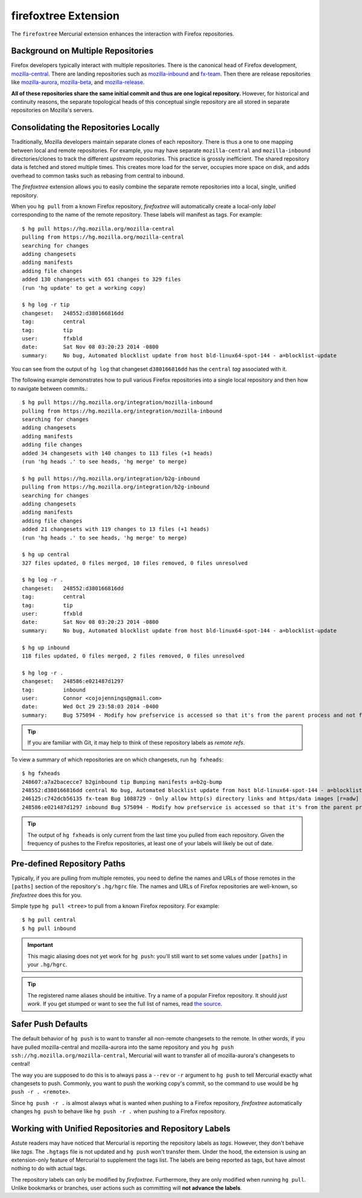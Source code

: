 .. _firefoxtree:

=====================
firefoxtree Extension
=====================

The ``firefoxtree`` Mercurial extension enhances the interaction with
Firefox repositories.

Background on Multiple Repositories
===================================

Firefox developers typically interact with multiple repositories. There
is the canonical head of Firefox development,
`mozilla-central <https://hg.mozilla.org/mozilla-central>`_. There are
landing repositories such as
`mozilla-inbound <https://hg.mozilla.org/integration/mozilla-inbound>`_
and
`fx-team <https://hg.mozilla.org/integration/fx-team>`_.
Then there are release repositories like
`mozilla-aurora <https://hg.mozilla.org/releases/mozilla-aurora>`_,
`mozilla-beta <https://hg.mozilla.org/releases/mozilla-beta>`_, and
`mozilla-release <https://hg.mozilla.org/releases/mozilla-release>`_.

**All of these repositories share the same initial commit and thus are
one logical repository.** However, for historical and continuity
reasons, the separate topological heads of this conceptual single
repository are all stored in separate repositories on Mozilla's
servers.

Consolidating the Repositories Locally
======================================

Traditionally, Mozilla developers maintain separate clones of each
repository. There is thus a one to one mapping between local and remote
repositories. For example, you may have separate ``mozilla-central`` and
``mozilla-inbound`` directories/clones to track the different *upstream*
repositories. This practice is grossly inefficient. The shared repository
data is fetched and stored multiple times. This creates more load for
the server, occupies more space on disk, and adds overhead to common
tasks such as rebasing from central to inbound.

The *firefoxtree* extension allows you to easily combine the separate
remote repositories into a local, single, unified repository.

When you ``hg pull`` from a known Firefox repository, *firefoxtree* will
automatically create a local-only *label* corresponding to the name of the
remote repository. These labels will manifest as tags. For example::

  $ hg pull https://hg.mozilla.org/mozilla-central
  pulling from https://hg.mozilla.org/mozilla-central
  searching for changes
  adding changesets
  adding manifests
  adding file changes
  added 130 changesets with 651 changes to 329 files
  (run 'hg update' to get a working copy)

  $ hg log -r tip
  changeset:   248552:d380166816dd
  tag:         central
  tag:         tip
  user:        ffxbld
  date:        Sat Nov 08 03:20:23 2014 -0800
  summary:     No bug, Automated blocklist update from host bld-linux64-spot-144 - a=blocklist-update

You can see from the output of ``hg log`` that changeset
``d380166816dd`` has the ``central`` *tag* associated with it.

The following example demonstrates how to pull various Firefox
repositories into a single local repository and then how to navigate
between commits.::

  $ hg pull https://hg.mozilla.org/integration/mozilla-inbound
  pulling from https://hg.mozilla.org/integration/mozilla-inbound
  searching for changes
  adding changesets
  adding manifests
  adding file changes
  added 34 changesets with 140 changes to 113 files (+1 heads)
  (run 'hg heads .' to see heads, 'hg merge' to merge)

  $ hg pull https://hg.mozilla.org/integration/b2g-inbound
  pulling from https://hg.mozilla.org/integration/b2g-inbound
  searching for changes
  adding changesets
  adding manifests
  adding file changes
  added 21 changesets with 119 changes to 13 files (+1 heads)
  (run 'hg heads .' to see heads, 'hg merge' to merge)

  $ hg up central
  327 files updated, 0 files merged, 10 files removed, 0 files unresolved

  $ hg log -r .
  changeset:   248552:d380166816dd
  tag:         central
  tag:         tip
  user:        ffxbld
  date:        Sat Nov 08 03:20:23 2014 -0800
  summary:     No bug, Automated blocklist update from host bld-linux64-spot-144 - a=blocklist-update

  $ hg up inbound
  118 files updated, 0 files merged, 2 files removed, 0 files unresolved

  $ hg log -r .
  changeset:   248586:e021487d1297
  tag:         inbound
  user:        Connor <cojojennings@gmail.com>
  date:        Wed Oct 29 23:58:03 2014 -0400
  summary:     Bug 575094 - Modify how prefservice is accessed so that it's from the parent process and not from the child process. Also re-enable test_bug528292_wrap.js. r=jdm

.. tip::

   If you are familiar with Git, it may help to think of these
   repository labels as *remote refs*.

To view a summary of which repositories are on which changesets, run
``hg fxheads``::

  $ hg fxheads
  248607:a7a2bacecce7 b2ginbound tip Bumping manifests a=b2g-bump
  248552:d380166816dd central No bug, Automated blocklist update from host bld-linux64-spot-144 - a=blocklist-update
  246125:c742dcb56135 fx-team Bug 1088729 - Only allow http(s) directory links and https/data images [r=adw]
  248586:e021487d1297 inbound Bug 575094 - Modify how prefservice is accessed so that it's from the parent process and not from the child process. Also re-enable test_bug528292_wrap.js. r=jdm

.. tip::

   The output of ``hg fxheads`` is only current from the last time you
   pulled from each repository. Given the frequency of pushes to the
   Firefox repositories, at least one of your labels will likely be out
   of date.

Pre-defined Repository Paths
============================

Typically, if you are pulling from multiple remotes, you need to define
the names and URLs of those remotes in the ``[paths]`` section of the
repository's ``.hg/hgrc`` file. The names and URLs of Firefox
repositories are well-known, so *firefoxtree* does this for you.

Simple type ``hg pull <tree>`` to pull from a known Firefox repository.
For example::

  $ hg pull central
  $ hg pull inbound

.. important::

   This magic aliasing does not yet work for ``hg push``: you'll still
   want to set some values under ``[paths]`` in your ``.hg/hgrc``.

.. tip::

   The registered name aliases should be intuitive. Try a name of a
   popular Firefox repository. It should *just work*. If you get stumped
   or want to see the full list of names, read
   `the source <https://hg.mozilla.org/hgcustom/version-control-tools/file/default/pylib/mozautomation/mozautomation/repository.py>`_.

Safer Push Defaults
===================

The default behavior of ``hg push`` is to want to transfer all
non-remote changesets to the remote. In other words, if you have pulled
mozilla-central and mozilla-aurora into the same repository and you
``hg push ssh://hg.mozilla.org/mozilla-central``, Mercurial will want to
transfer all of mozilla-aurora's changesets to central!

The way you are supposed to do this is to always pass a ``--rev`` or
``-r`` argument to ``hg push`` to tell Mercurial exactly what changesets
to push. Commonly, you want to push the working copy's commit, so the
command to use would be ``hg push -r . <remote>``.

Since ``hg push -r .`` is almost always what is wanted when pushing to
a Firefox repository, *firefoxtree* automatically changes ``hg push``
to behave like ``hg push -r .`` when pushing to a Firefox repository.

Working with Unified Repositories and Repository Labels
=======================================================

Astute readers may have noticed that Mercurial is reporting the
repository labels as *tags*. However, they don't behave like *tags*.
The ``.hgtags`` file is not updated and ``hg push`` won't transfer them.
Under the hood, the extension is using an extension-only feature of
Mercurial to supplement the tags list. The labels are being reported as
tags, but have almost nothing to do with actual tags.

The repository labels can only be modified by *firefoxtree*.
Furthermore, they are only modified when running ``hg pull``. Unlike
bookmarks or branches, user actions such as committing will **not
advance the labels**.
